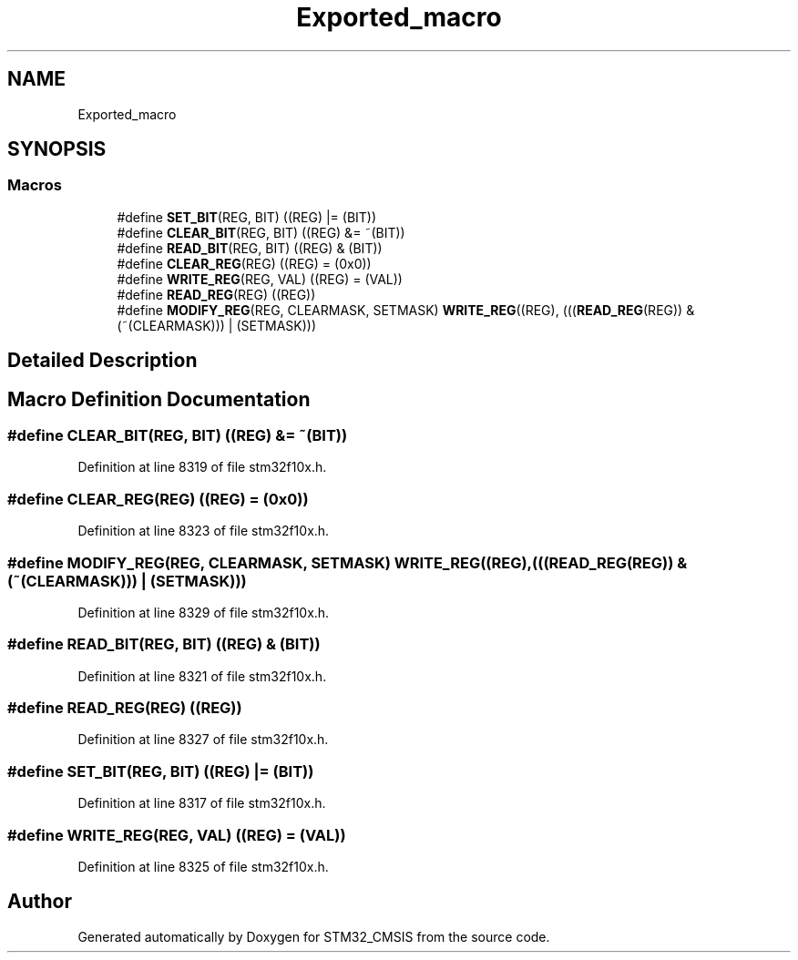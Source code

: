 .TH "Exported_macro" 3 "Sun Apr 16 2017" "STM32_CMSIS" \" -*- nroff -*-
.ad l
.nh
.SH NAME
Exported_macro
.SH SYNOPSIS
.br
.PP
.SS "Macros"

.in +1c
.ti -1c
.RI "#define \fBSET_BIT\fP(REG,  BIT)   ((REG) |= (BIT))"
.br
.ti -1c
.RI "#define \fBCLEAR_BIT\fP(REG,  BIT)   ((REG) &= ~(BIT))"
.br
.ti -1c
.RI "#define \fBREAD_BIT\fP(REG,  BIT)   ((REG) & (BIT))"
.br
.ti -1c
.RI "#define \fBCLEAR_REG\fP(REG)   ((REG) = (0x0))"
.br
.ti -1c
.RI "#define \fBWRITE_REG\fP(REG,  VAL)   ((REG) = (VAL))"
.br
.ti -1c
.RI "#define \fBREAD_REG\fP(REG)   ((REG))"
.br
.ti -1c
.RI "#define \fBMODIFY_REG\fP(REG,  CLEARMASK,  SETMASK)   \fBWRITE_REG\fP((REG), (((\fBREAD_REG\fP(REG)) & (~(CLEARMASK))) | (SETMASK)))"
.br
.in -1c
.SH "Detailed Description"
.PP 

.SH "Macro Definition Documentation"
.PP 
.SS "#define CLEAR_BIT(REG, BIT)   ((REG) &= ~(BIT))"

.PP
Definition at line 8319 of file stm32f10x\&.h\&.
.SS "#define CLEAR_REG(REG)   ((REG) = (0x0))"

.PP
Definition at line 8323 of file stm32f10x\&.h\&.
.SS "#define MODIFY_REG(REG, CLEARMASK, SETMASK)   \fBWRITE_REG\fP((REG), (((\fBREAD_REG\fP(REG)) & (~(CLEARMASK))) | (SETMASK)))"

.PP
Definition at line 8329 of file stm32f10x\&.h\&.
.SS "#define READ_BIT(REG, BIT)   ((REG) & (BIT))"

.PP
Definition at line 8321 of file stm32f10x\&.h\&.
.SS "#define READ_REG(REG)   ((REG))"

.PP
Definition at line 8327 of file stm32f10x\&.h\&.
.SS "#define SET_BIT(REG, BIT)   ((REG) |= (BIT))"

.PP
Definition at line 8317 of file stm32f10x\&.h\&.
.SS "#define WRITE_REG(REG, VAL)   ((REG) = (VAL))"

.PP
Definition at line 8325 of file stm32f10x\&.h\&.
.SH "Author"
.PP 
Generated automatically by Doxygen for STM32_CMSIS from the source code\&.

